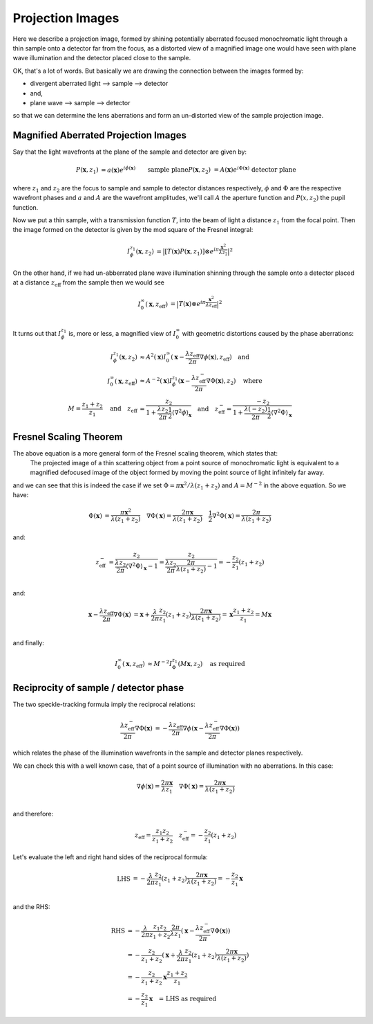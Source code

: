 Projection Images
=================
Here we describe a projection image, formed by shining potentially aberrated focused monochromatic light through a thin sample onto a detector far from the focus, as a distorted view of a magnified image one would have seen with plane wave illumination and the detector placed close to the sample. 

OK, that's a lot of words. But basically we are drawing the connection between the images formed by:

- divergent aberrated light --> sample --> detector
- and, 
- plane wave --> sample --> detector

so that we can determine the lens aberrations and form an un-distorted view of the sample projection image. 

.. image:: images/siemens_overview.png
   :width: 500

Magnified Aberrated Projection Images
-------------------------------------
Say that the light wavefronts at the plane of the sample and detector are given by:

.. math::
    
    \begin{align}
    P(\mathbf{x}, z_1) &= a(\mathbf{x}) e^{i\phi(\mathbf{x})} && \text{sample plane} \\
    P(\mathbf{x}, z_2) &= A(\mathbf{x}) e^{i\Phi(\mathbf{x})} && \text{detector plane}
    \end{align}

where :math:`z_1` and :math:`z_2` are the focus to sample and sample to detector distances respectively, :math:`\phi` and :math:`\Phi` are the respective wavefront phases and :math:`a` and :math:`A` are the wavefront amplitudes, we'll call :math:`A` the aperture function and :math:`P(x, z_2)` the pupil function.

Now we put a thin sample, with a transmission function :math:`T`, into the beam of light a distance :math:`z_1` from the focal point. Then the image formed on the detector is given by the mod square of the Fresnel integral:

.. math::
    
    \begin{align}
    I^{z_1}_\phi(\mathbf{x}, z_2) &= \big| \left[ T(\mathbf{x})  P(\mathbf{x}, z_1)\right] \otimes e^{i\pi \frac{\mathbf{x}^2}{\lambda z_2}} \big|^2
    \end{align}

On the other hand, if we had un-abberrated plane wave illumination shinning through the sample onto a detector placed at a distance :math:`z_\text{eff}` from the sample then we would see 

.. math::
    
    \begin{align}
    I^{\infty}_0(\mathbf{x}, z_\text{eff}) &= \big| T(\mathbf{x}) \otimes e^{i\pi \frac{\mathbf{x}^2}{\lambda z_\text{eff}}} \big|^2 \\
    \end{align}

It turns out that :math:`I^{z_1}_\phi` is, more or less, a magnified view of :math:`I^{\infty}_0` with geometric distortions caused by the phase aberrations:

.. math::
    
    \begin{align}
    I^{z_1}_\phi(\mathbf{x}, z_2) &\approx 
    A^{2}(\mathbf{x}) I^{\infty}_0(\mathbf{x} 
    - \frac{\lambda z_\text{eff}}{2\pi} \nabla\phi(\mathbf{x}), z_\text{eff}) \quad \text{and} \\
    I^{\infty}_0(\mathbf{x}, z_\text{eff}) &\approx 
    A^{-2}(\mathbf{x}) I^{z_1}_\phi(\mathbf{x} 
    - \frac{\lambda z^-_\text{eff}}{2\pi} \nabla\Phi(\mathbf{x}), z_2) \quad \text{where} \\
    M = \frac{z_1 + z_2}{z_1} \quad \text{and} 
    \quad z_\text{eff} &= \frac{z_2}{1 + \frac{\lambda z_2}{2 \pi} \frac{1}{2}\langle\nabla^2 \phi\rangle_{\mathbf{x}}} \quad \text{and} 
    \quad z^-_\text{eff} = \frac{-z_2}{1 + \frac{\lambda (-z_2)}{2 \pi} \frac{1}{2}\langle\nabla^2 \Phi\rangle_{\mathbf{x}}}
    \end{align}

Fresnel Scaling Theorem
-----------------------
The above equation is a more general form of the Fresnel scaling theorem, which states that: 
    The projected image of a thin scattering object from a point source of monochromatic light is equivalent to a magnified defocused image of the object formed by moving the point source of light infinitely far away.

and we can see that this is indeed the case if we set :math:`\Phi = \pi \mathbf{x}^2 / \lambda (z_1+z_2)` and :math:`A=M^{-2}` in the above equation. So we have: 

.. math::
    
    \begin{align}
    \Phi(\mathbf{x})          &= \frac{\pi \mathbf{x}^2}{\lambda (z_1 + z_2)} \quad
    \nabla \Phi(\mathbf{x})   = \frac{2\pi \mathbf{x}}{\lambda (z_1 + z_2)}  \quad
    \frac{1}{2}\nabla^2 \Phi(\mathbf{x}) = \frac{2\pi}{\lambda (z_1 + z_2)}
    \end{align}

and:

.. math::
    
    \begin{align}
    z^-_\text{eff} &= \frac{z_2}{\frac{\lambda z_2}{2 \pi} \langle\nabla^2 \Phi\rangle_{\mathbf{x}}-1}  
    = \frac{z_2}{\frac{\lambda z_2}{2 \pi} \frac{2\pi}{\lambda (z_1 + z_2)} -1} 
    = -\frac{z_2}{z_1}(z_1+z_2) \\
    \end{align}

and:

.. math::
    
    \begin{align}
    \mathbf{x} - \frac{\lambda z_\text{eff}}{2\pi} \nabla\Phi(\mathbf{x}) &= \mathbf{x} + \frac{\lambda }{2\pi}\frac{z_2}{z_1}(z_1+z_2) \frac{2\pi \mathbf{x}}{\lambda (z_1 + z_2)}
    = \mathbf{x}\frac{z_1 + z_2}{z_1} 
    = M \mathbf{x} \\
    \end{align}

and finally:

.. math::

    \begin{align}
    I^{\infty}_0(\mathbf{x}, z_\text{eff}) &\approx M^{-2} I^{z_1}_\Phi(M\mathbf{x}, z_2) \quad \text{as required}
    \end{align}

Reciprocity of sample / detector phase
--------------------------------------
The two speckle-tracking formula imply the reciprocal relations:

.. math::
    
    \begin{align}
        \frac{\lambda z^-_\text{eff}}{2\pi} \nabla\Phi(\mathbf{x}) &= -\frac{\lambda z_\text{eff}}{2\pi} \nabla\phi( \mathbf{x} - \frac{\lambda z^-_\text{eff}}{2\pi} \nabla\Phi(\mathbf{x}))
    \end{align}

which relates the phase of the illumination wavefronts in the sample and detector planes respectively.

We can check this with a well known case, that of a point source of illumination with no aberrations. In this case:

.. math::
    
    \begin{align}
    \nabla \phi(\mathbf{x})   = \frac{2\pi \mathbf{x}}{\lambda z_1}  \quad
    \nabla \Phi(\mathbf{x})   = \frac{2\pi \mathbf{x}}{\lambda (z_1 + z_2)}  \\
    \end{align}

and therefore:

.. math::
    
    \begin{align}
    z_\text{eff}   = \frac{z_1 z_2}{z_1+z_2} \quad
    z^-_\text{eff} = -\frac{z_2}{z_1}(z_1+z_2) 
    \end{align}

Let's evaluate the left and right hand sides of the reciprocal formula:

.. math::
    
    \begin{align}
        \text{LHS} &= -\frac{\lambda }{2\pi}\frac{z_2}{z_1}(z_1+z_2) \frac{2\pi \mathbf{x}}{\lambda (z_1+z_2)}
                    = -\frac{z_2}{z_1} \mathbf{x} \\
    \end{align}

and the RHS:

.. math::
    
    \begin{align}
        \text{RHS} &= -\frac{\lambda }{2\pi}\frac{z_1 z_2}{z_1+z_2} \frac{2\pi}{\lambda z_1}( \mathbf{x} - \frac{\lambda z^-_\text{eff}}{2\pi} \nabla\Phi(\mathbf{x})) \\
                   &= -\frac{z_2}{z_1+z_2}( \mathbf{x} + \frac{\lambda}{2\pi} \frac{z_2}{z_1}(z_1+z_2)\frac{2\pi \mathbf{x}}{\lambda (z_1 + z_2)}) \\ 
                   &= -\frac{z_2}{z_1+z_2} \mathbf{x} \frac{z_1 + z_2}{z_1} \\ 
                   &= -\frac{z_2}{z_1}\mathbf{x} \quad \text{= LHS as required}
    \end{align}


